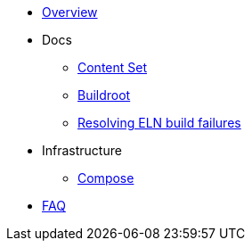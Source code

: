* xref:overview.adoc[Overview]

* Docs

** xref:content_set.adoc[Content Set]
** xref:buildroot.adoc[Buildroot]
** xref:ftbfs.adoc[Resolving ELN build failures]

* Infrastructure
** xref:compose.adoc[Compose]

* xref:faq.adoc[FAQ]
